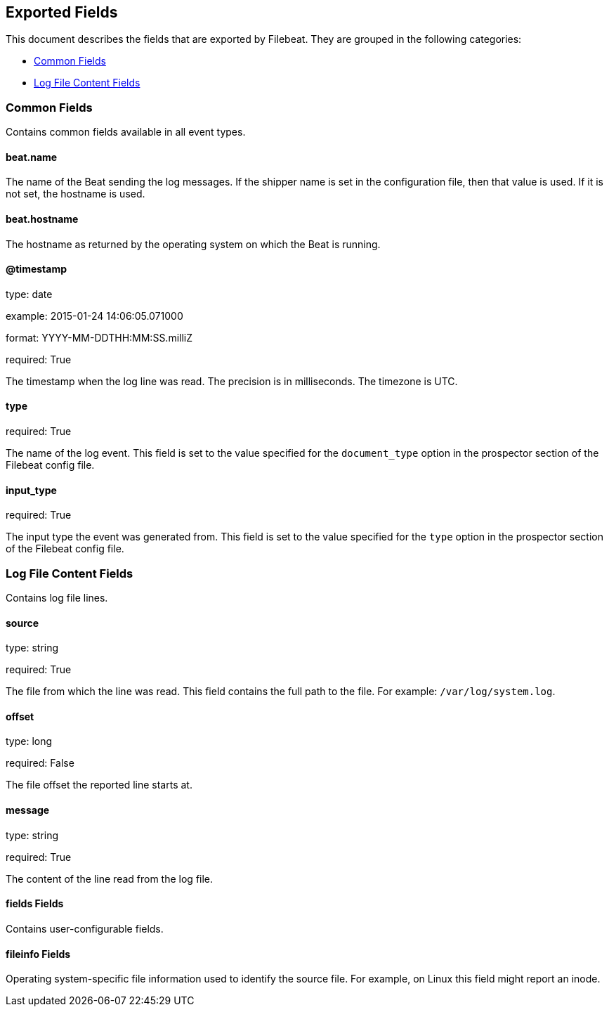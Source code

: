 
////
This file is generated! See etc/fields.yml and scripts/generate_field_docs.py
////

[[exported-fields]]
== Exported Fields

This document describes the fields that are exported by Filebeat. They are
grouped in the following categories:

* <<exported-fields-env>>
* <<exported-fields-log>>

[[exported-fields-env]]
=== Common Fields

Contains common fields available in all event types.



==== beat.name

The name of the Beat sending the log messages. If the shipper name is set in the configuration file, then that value is used. If it is not set, the hostname is used.


==== beat.hostname

The hostname as returned by the operating system on which the Beat is running.


==== @timestamp

type: date

example: 2015-01-24 14:06:05.071000

format: YYYY-MM-DDTHH:MM:SS.milliZ

required: True

The timestamp when the log line was read. The precision is in milliseconds. The timezone is UTC.


==== type

required: True

The name of the log event. This field is set to the value specified for the `document_type` option in the prospector section of the Filebeat config file.


==== input_type

required: True

The input type the event was generated from. This field is set to the value specified for the `type` option in the prospector section of the Filebeat config file.


[[exported-fields-log]]
=== Log File Content Fields

Contains log file lines.



==== source

type: string

required: True

The file from which the line was read. This field contains the full path to the file. For example: `/var/log/system.log`.


==== offset

type: long

required: False

The file offset the reported line starts at.


==== message

type: string

required: True

The content of the line read from the log file.


==== fields Fields

Contains user-configurable fields.


==== fileinfo Fields

Operating system-specific file information used to identify the source file. For example, on Linux this field might report an inode.


